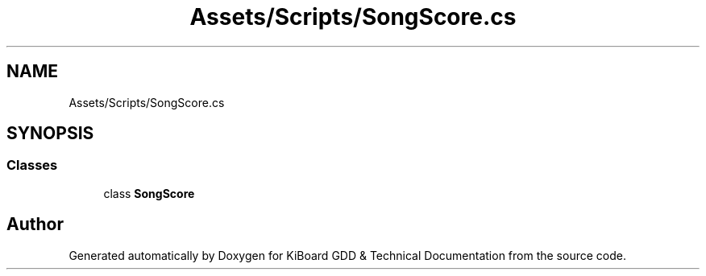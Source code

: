 .TH "Assets/Scripts/SongScore.cs" 3 "Version 1.0.0" "KiBoard GDD & Technical Documentation" \" -*- nroff -*-
.ad l
.nh
.SH NAME
Assets/Scripts/SongScore.cs
.SH SYNOPSIS
.br
.PP
.SS "Classes"

.in +1c
.ti -1c
.RI "class \fBSongScore\fP"
.br
.in -1c
.SH "Author"
.PP 
Generated automatically by Doxygen for KiBoard GDD & Technical Documentation from the source code\&.
